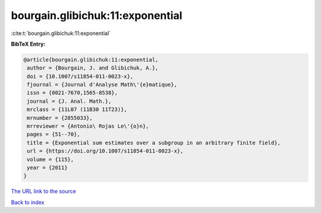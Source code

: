bourgain.glibichuk:11:exponential
=================================

:cite:t:`bourgain.glibichuk:11:exponential`

**BibTeX Entry:**

.. code-block:: bibtex

   @article{bourgain.glibichuk:11:exponential,
    author = {Bourgain, J. and Glibichuk, A.},
    doi = {10.1007/s11854-011-0023-x},
    fjournal = {Journal d'Analyse Math\'{e}matique},
    issn = {0021-7670,1565-8538},
    journal = {J. Anal. Math.},
    mrclass = {11L07 (11B30 11T23)},
    mrnumber = {2855033},
    mrreviewer = {Antonio\ Rojas Le\'{o}n},
    pages = {51--70},
    title = {Exponential sum estimates over a subgroup in an arbitrary finite field},
    url = {https://doi.org/10.1007/s11854-011-0023-x},
    volume = {115},
    year = {2011}
   }
`The URL link to the source <ttps://doi.org/10.1007/s11854-011-0023-x}>`_


`Back to index <../By-Cite-Keys.html>`_
